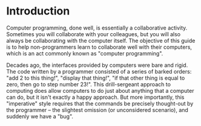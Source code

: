 * Introduction
Computer programming, done well, is essentially a collaborative activity.  Sometimes you will collaborate with your colleagues, but you will also always be collaborating with the computer itself.  The objective of this guide is to help non-programmers learn to collaborate well with their computers, which is an act commonly known as "computer programming".

Decades ago, the interfaces provided by computers were bare and rigid.  The code written by a programmer consisted of a series of barked orders: "add 2 to this thing!", "display that thing!", "if that other thing is equal to zero, then go to step number 23!".  This drill-sergeant approach to computing does allow computers to do just about anything that a computer can do, but it isn't exactly a happy approach.  But more importantly, this "imperative" style requires that the commands be precisely thought-out by the programmer -- the slightest omission (or unconsidered scenario), and suddenly we have a "bug".  
